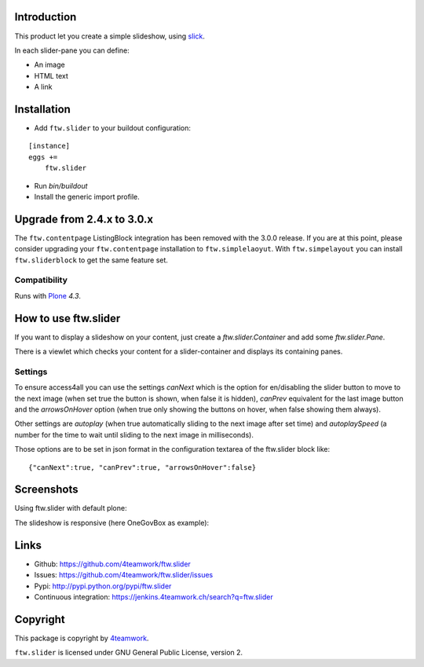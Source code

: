 Introduction
============

This product let you create a simple slideshow, using `slick <http://kenwheeler.github.io/slick>`_.

In each slider-pane you can define:

- An image
- HTML text
- A link


Installation
============


- Add ``ftw.slider`` to your buildout configuration:

::

    [instance]
    eggs +=
        ftw.slider

- Run `bin/buildout`

- Install the generic import profile.


Upgrade from 2.4.x to 3.0.x
===========================

The ``ftw.contentpage`` ListingBlock integration has been removed with the 3.0.0 release.
If you are at this point, please consider upgrading your ``ftw.contentpage`` installation to ``ftw.simplelaoyut``.
With ``ftw.simpelayout`` you can install ``ftw.sliderblock`` to get the same feature set.


Compatibility
-------------

Runs with `Plone <http://www.plone.org/>`_ `4.3`.

How to use ftw.slider
=====================

If you want to display a slideshow on your content, just create a `ftw.slider.Container` and add some `ftw.slider.Pane`.

There is a viewlet which checks your content for a slider-container and displays its containing panes.

Settings
--------

To ensure access4all you can use the settings `canNext` which is the option
for en/disabling the slider button to move to the next image (when set true the
button is shown, when false it is hidden), `canPrev` equivalent for the last
image button and the `arrowsOnHover` option (when true only showing the buttons
on hover, when false showing them always).

Other settings are `autoplay` (when true automatically sliding to the next
image after set time) and `autoplaySpeed` (a number for the time to wait until
sliding to the next image in milliseconds).

Those options are to be set in json format in the configuration textarea of the
ftw.slider block like:

::

    {"canNext":true, "canPrev":true, "arrowsOnHover":false}


Screenshots
===========

Using ftw.slider with default plone:

.. image:: https://github.com/4teamwork/ftw.slider/raw/master/docs/screenshot_default.png

The slideshow is responsive (here OneGovBox as example):

.. image:: https://github.com/4teamwork/ftw.slider/raw/master/docs/screenshot_onegov.png


Links
=====

- Github: https://github.com/4teamwork/ftw.slider
- Issues: https://github.com/4teamwork/ftw.slider/issues
- Pypi: http://pypi.python.org/pypi/ftw.slider
- Continuous integration: https://jenkins.4teamwork.ch/search?q=ftw.slider


Copyright
=========

This package is copyright by `4teamwork <http://www.4teamwork.ch/>`_.

``ftw.slider`` is licensed under GNU General Public License, version 2.
